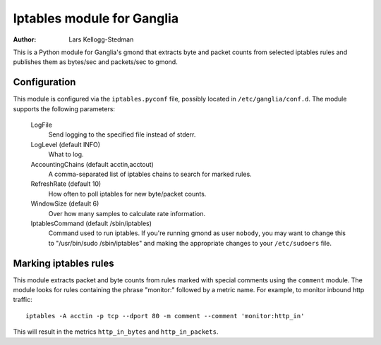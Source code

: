 ===========================
Iptables module for Ganglia
===========================

:Author: Lars Kellogg-Stedman

This is a Python module for Ganglia's gmond that extracts byte and packet
counts from selected iptables rules and publishes them as bytes/sec and
packets/sec to gmond.

Configuration
=============

This module is configured via the ``iptables.pyconf`` file, possibly
located in ``/etc/ganglia/conf.d``.  The module supports the following
parameters:

  LogFile
    Send logging to the specified file instead of stderr.

  LogLevel (default INFO)
    What to log.

  AccountingChains (default acctin,acctout)
    A comma-separated list of iptables chains to search for marked rules.

  RefreshRate (default 10)
    How often to poll iptables for new byte/packet counts.

  WindowSize (default 6)
    Over how many samples to calculate rate information.

  IptablesCommand (default /sbin/iptables)
    Command used to run iptables.  If you're running gmond as user
    ``nobody``, you may want to change this to "/usr/bin/sudo
    /sbin/iptables" and making the appropriate changes to your
    ``/etc/sudoers`` file.

Marking iptables rules
======================

This module extracts packet and byte counts from rules marked with special
comments using the ``comment`` module.  The module looks for rules
containing the phrase "monitor:" followed by a metric name.  For example,
to monitor inbound http traffic::

  iptables -A acctin -p tcp --dport 80 -m comment --comment 'monitor:http_in'

This will result in the metrics ``http_in_bytes`` and ``http_in_packets``.

